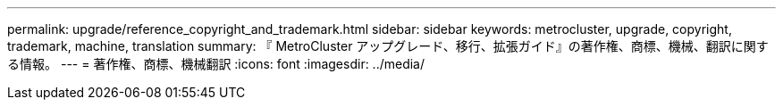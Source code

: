 ---
permalink: upgrade/reference_copyright_and_trademark.html 
sidebar: sidebar 
keywords: metrocluster, upgrade, copyright, trademark, machine, translation 
summary: 『 MetroCluster アップグレード、移行、拡張ガイド』の著作権、商標、機械、翻訳に関する情報。 
---
= 著作権、商標、機械翻訳
:icons: font
:imagesdir: ../media/


